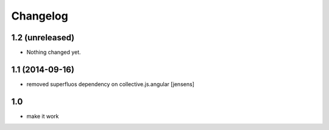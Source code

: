 Changelog
=========

1.2 (unreleased)
----------------

- Nothing changed yet.


1.1 (2014-09-16)
----------------

- removed superfluos dependency on collective.js.angular
  [jensens]


1.0
---

- make it work
